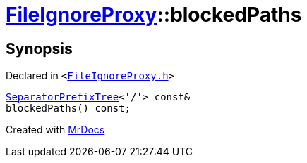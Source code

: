 [#FileIgnoreProxy-blockedPaths-04]
= xref:FileIgnoreProxy.adoc[FileIgnoreProxy]::blockedPaths
:relfileprefix: ../
:mrdocs:


== Synopsis

Declared in `&lt;https://github.com/PrismLauncher/PrismLauncher/blob/develop/launcher/FileIgnoreProxy.h#L64[FileIgnoreProxy&period;h]&gt;`

[source,cpp,subs="verbatim,replacements,macros,-callouts"]
----
xref:SeparatorPrefixTree.adoc[SeparatorPrefixTree]&lt;&apos;&sol;&apos;&gt; const&
blockedPaths() const;
----



[.small]#Created with https://www.mrdocs.com[MrDocs]#
